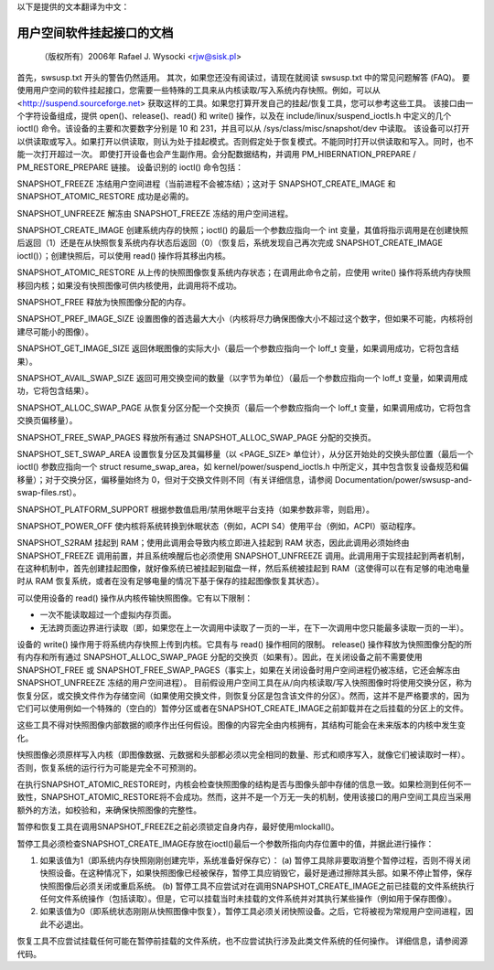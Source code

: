 以下是提供的文本翻译为中文：

======================================
用户空间软件挂起接口的文档
======================================

	（版权所有）2006年 Rafael J. Wysocki <rjw@sisk.pl>

首先，swsusp.txt 开头的警告仍然适用。
其次，如果您还没有阅读过，请现在就阅读 swsusp.txt 中的常见问题解答 (FAQ)。
要使用用户空间的软件挂起接口，您需要一些特殊的工具来从内核读取/写入系统内存快照。例如，可以从 <http://suspend.sourceforge.net> 获取这样的工具。如果您打算开发自己的挂起/恢复工具，您可以参考这些工具。
该接口由一个字符设备组成，提供 open()、release()、read() 和 write() 操作，以及在 include/linux/suspend_ioctls.h 中定义的几个 ioctl() 命令。该设备的主要和次要数字分别是 10 和 231，并且可以从 /sys/class/misc/snapshot/dev 中读取。
该设备可以打开以供读取或写入。如果打开以供读取，则认为处于挂起模式。否则假定处于恢复模式。不能同时打开以供读取和写入。同时，也不能一次打开超过一次。
即使打开设备也会产生副作用。会分配数据结构，并调用 PM_HIBERNATION_PREPARE / PM_RESTORE_PREPARE 链接。
设备识别的 ioctl() 命令包括：

SNAPSHOT_FREEZE
冻结用户空间进程（当前进程不会被冻结）；这对于 SNAPSHOT_CREATE_IMAGE 和 SNAPSHOT_ATOMIC_RESTORE 成功是必需的。

SNAPSHOT_UNFREEZE
解冻由 SNAPSHOT_FREEZE 冻结的用户空间进程。

SNAPSHOT_CREATE_IMAGE
创建系统内存的快照；ioctl() 的最后一个参数应指向一个 int 变量，其值将指示调用是在创建快照后返回（1）还是在从快照恢复系统内存状态后返回（0）（恢复后，系统发现自己再次完成 SNAPSHOT_CREATE_IMAGE ioctl()）；创建快照后，可以使用 read() 操作将其移出内核。

SNAPSHOT_ATOMIC_RESTORE
从上传的快照图像恢复系统内存状态；在调用此命令之前，应使用 write() 操作将系统内存快照移回内核；如果没有快照图像可供内核使用，此调用将不成功。

SNAPSHOT_FREE
释放为快照图像分配的内存。

SNAPSHOT_PREF_IMAGE_SIZE
设置图像的首选最大大小（内核将尽力确保图像大小不超过这个数字，但如果不可能，内核将创建尽可能小的图像）。

SNAPSHOT_GET_IMAGE_SIZE
返回休眠图像的实际大小（最后一个参数应指向一个 loff_t 变量，如果调用成功，它将包含结果）。

SNAPSHOT_AVAIL_SWAP_SIZE
返回可用交换空间的数量（以字节为单位）（最后一个参数应指向一个 loff_t 变量，如果调用成功，它将包含结果）。

SNAPSHOT_ALLOC_SWAP_PAGE
从恢复分区分配一个交换页（最后一个参数应指向一个 loff_t 变量，如果调用成功，它将包含交换页偏移量）。

SNAPSHOT_FREE_SWAP_PAGES
释放所有通过 SNAPSHOT_ALLOC_SWAP_PAGE 分配的交换页。

SNAPSHOT_SET_SWAP_AREA
设置恢复分区及其偏移量（以 <PAGE_SIZE> 单位计），从分区开始处的交换头部位置（最后一个 ioctl() 参数应指向一个 struct resume_swap_area，如 kernel/power/suspend_ioctls.h 中所定义，其中包含恢复设备规范和偏移量）；对于交换分区，偏移量始终为 0，但对于交换文件则不同（有关详细信息，请参阅 Documentation/power/swsusp-and-swap-files.rst）。

SNAPSHOT_PLATFORM_SUPPORT
根据参数值启用/禁用休眠平台支持（如果参数非零，则启用）。

SNAPSHOT_POWER_OFF
使内核将系统转换到休眠状态（例如，ACPI S4）使用平台（例如，ACPI）驱动程序。

SNAPSHOT_S2RAM
挂起到 RAM；使用此调用会导致内核立即进入挂起到 RAM 状态，因此此调用必须始终由 SNAPSHOT_FREEZE 调用前置，并且系统唤醒后也必须使用 SNAPSHOT_UNFREEZE 调用。此调用用于实现挂起到两者机制，在这种机制中，首先创建挂起图像，就好像系统已被挂起到磁盘一样，然后系统被挂起到 RAM（这使得可以在有足够的电池电量时从 RAM 恢复系统，或者在没有足够电量的情况下基于保存的挂起图像恢复其状态）。

可以使用设备的 read() 操作从内核传输快照图像。它有以下限制：

- 一次不能读取超过一个虚拟内存页面。
- 无法跨页面边界进行读取（即，如果您在上一次调用中读取了一页的一半，在下一次调用中您只能最多读取一页的一半）。

设备的 write() 操作用于将系统内存快照上传到内核。它具有与 read() 操作相同的限制。
release() 操作释放为快照图像分配的所有内存和所有通过 SNAPSHOT_ALLOC_SWAP_PAGE 分配的交换页（如果有）。因此，在关闭设备之前不需要使用 SNAPSHOT_FREE 或 SNAPSHOT_FREE_SWAP_PAGES（事实上，如果在关闭设备时用户空间进程仍被冻结，它还会解冻由 SNAPSHOT_UNFREEZE 冻结的用户空间进程）。
目前假设用户空间工具在从/向内核读取/写入快照图像时将使用交换分区，称为恢复分区，或交换文件作为存储空间（如果使用交换文件，则恢复分区是包含该文件的分区）。然而，这并不是严格要求的，因为它们可以使用例如一个特殊的（空白的）暂停分区或者在SNAPSHOT_CREATE_IMAGE之前卸载并在之后挂载的分区上的文件。

这些工具不得对快照图像内部数据的顺序作出任何假设。图像的内容完全由内核拥有，其结构可能会在未来版本的内核中发生变化。

快照图像必须原样写入内核（即图像数据、元数据和头部都必须以完全相同的数量、形式和顺序写入，就像它们被读取时一样）。否则，恢复系统的运行行为可能是完全不可预测的。

在执行SNAPSHOT_ATOMIC_RESTORE时，内核会检查快照图像的结构是否与图像头部中存储的信息一致。如果检测到任何不一致性，SNAPSHOT_ATOMIC_RESTORE将不会成功。然而，这并不是一个万无一失的机制，使用该接口的用户空间工具应当采用额外的方法，如校验和，来确保快照图像的完整性。

暂停和恢复工具在调用SNAPSHOT_FREEZE之前必须锁定自身内存，最好使用mlockall()。

暂停工具必须检查SNAPSHOT_CREATE_IMAGE存放在ioctl()最后一个参数所指向内存位置中的值，并据此进行操作：

1. 如果该值为1（即系统内存快照刚刚创建完毕，系统准备好保存它）：
   (a) 暂停工具除非要取消整个暂停过程，否则不得关闭快照设备。在这种情况下，如果快照图像已经被保存，暂停工具应销毁它，最好是通过擦除其头部。如果不停止暂停，保存快照图像后必须关闭或重启系统。
   (b) 暂停工具不应尝试对在调用SNAPSHOT_CREATE_IMAGE之前已挂载的文件系统执行任何文件系统操作（包括读取）。但是，它可以挂载当时未挂载的文件系统并对其执行某些操作（例如用于保存图像）。
2. 如果该值为0（即系统状态刚刚从快照图像中恢复），暂停工具必须关闭快照设备。之后，它将被视为常规用户空间进程，因此不必退出。

恢复工具不应尝试挂载任何可能在暂停前挂载的文件系统，也不应尝试执行涉及此类文件系统的任何操作。
详细信息，请参阅源代码。
